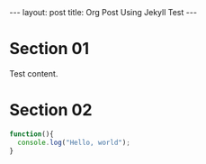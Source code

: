 #+STARTUP: showall indent
#+STARTUP: hidestars
#+BEGIN_HTML
---
layout: post
title: Org Post Using Jekyll Test
---
#+END_HTML

* Section 01
Test content.
* Section 02
[[/images/rss.png]]

#+BEGIN_SRC javascript
  function(){
    console.log("Hello, world");
  }
#+END_SRC

